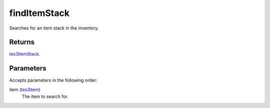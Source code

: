 findItemStack
====================================================================================================

Searches for an item stack in the inventory.

Returns
----------------------------------------------------------------------------------------------------

`tes3itemStack`_.

Parameters
----------------------------------------------------------------------------------------------------

Accepts parameters in the following order:

item (`tes3item`_)
    The item to search for.

.. _`tes3item`: ../../../lua/type/tes3item.html
.. _`tes3itemStack`: ../../../lua/type/tes3itemStack.html

